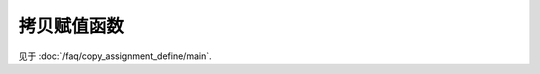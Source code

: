 ************************************************************************************************************************
拷贝赋值函数
************************************************************************************************************************

见于 :doc:`/faq/copy_assignment_define/main`.